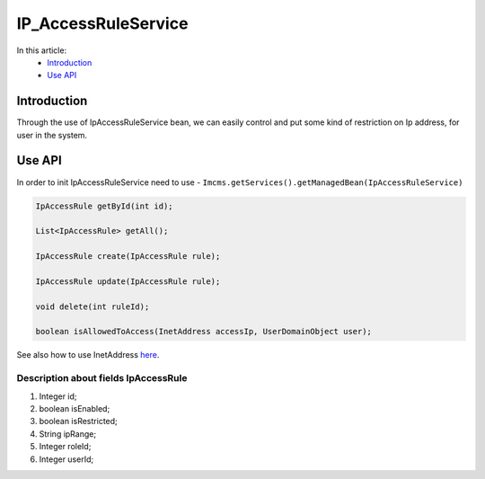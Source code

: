 IP_AccessRuleService
====================


In this article:
    - `Introduction`_
    - `Use API`_

Introduction
------------
Through the use of IpAccessRuleService bean, we can easily control and put some kind of restriction on Ip address,
for user in the system.

Use API
-------
In order to init IpAccessRuleService need to use - ``Imcms.getServices().getManagedBean(IpAccessRuleService)``

.. code-block:: jsp

    IpAccessRule getById(int id);

    List<IpAccessRule> getAll();

    IpAccessRule create(IpAccessRule rule);

    IpAccessRule update(IpAccessRule rule);

    void delete(int ruleId);

    boolean isAllowedToAccess(InetAddress accessIp, UserDomainObject user);


.. note::
See also how to use InetAddress `here <https://docs.oracle.com/javase/8/docs/api/java/net/InetAddress.html>`_.

Description about fields IpAccessRule
"""""""""""""""""""""""""""""""""""""

#. Integer id;
#. boolean isEnabled;
#. boolean isRestricted;
#. String ipRange;
#. Integer roleId;
#. Integer userId;



